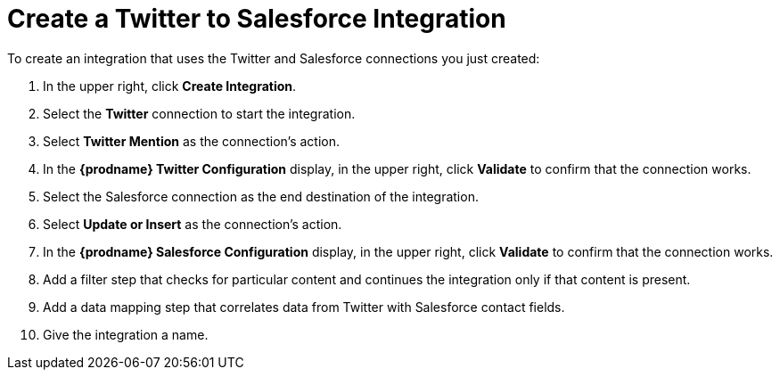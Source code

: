 [[Create-Twitter-SF-Integration]]
= Create a Twitter to Salesforce Integration

To create an integration that uses the Twitter and Salesforce connections
you just created:

. In the upper right, click *Create Integration*. 
. Select the *Twitter* connection to start the integration. 
. Select *Twitter Mention* as the connection’s action.
. In the *{prodname} Twitter Configuration* display, in the upper right, 
click *Validate* to confirm that the connection works. 
. Select the Salesforce connection as the end destination of the integration.
. Select *Update or Insert* as the connection’s action.
. In the *{prodname} Salesforce Configuration* display, in the upper right, 
click *Validate* to confirm that the connection works. 
. Add a filter step that checks for particular content and continues 
the integration only if that content is present. 
. Add a data mapping step that correlates data from Twitter with 
Salesforce contact fields.
. Give the integration a name. 

